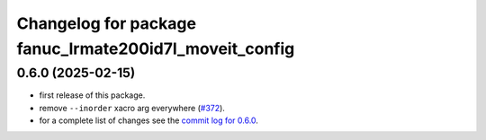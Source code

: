 ^^^^^^^^^^^^^^^^^^^^^^^^^^^^^^^^^^^^^^^^^^^^^^^^^^^^^^^
Changelog for package fanuc_lrmate200id7l_moveit_config
^^^^^^^^^^^^^^^^^^^^^^^^^^^^^^^^^^^^^^^^^^^^^^^^^^^^^^^

0.6.0 (2025-02-15)
------------------
* first release of this package.
* remove ``--inorder`` xacro arg everywhere (`#372 <https://github.com/ros-industrial/fanuc/issues/372>`_).
* for a complete list of changes see the `commit log for 0.6.0 <https://github.com/ros-industrial/fanuc/compare/0.5.1...0.6.0>`_.
